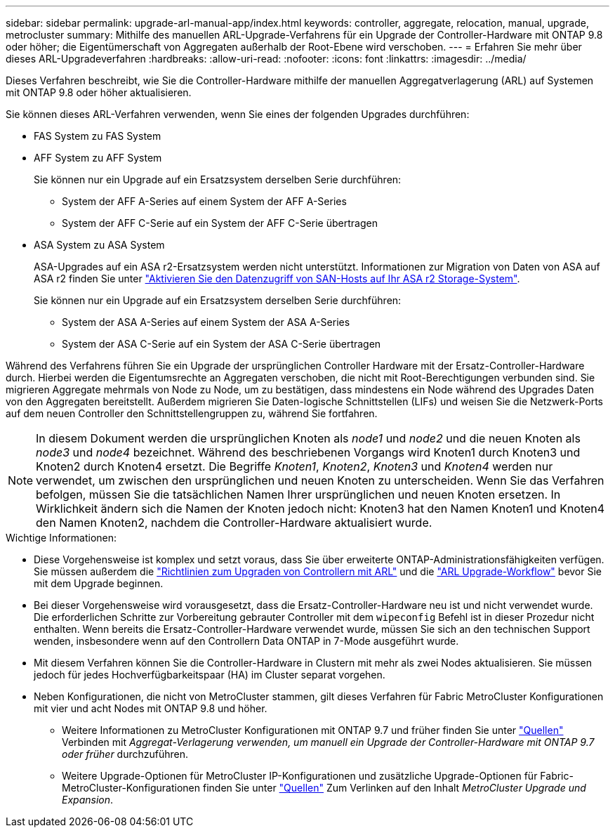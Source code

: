 ---
sidebar: sidebar 
permalink: upgrade-arl-manual-app/index.html 
keywords: controller, aggregate, relocation, manual, upgrade, metrocluster 
summary: Mithilfe des manuellen ARL-Upgrade-Verfahrens für ein Upgrade der Controller-Hardware mit ONTAP 9.8 oder höher; die Eigentümerschaft von Aggregaten außerhalb der Root-Ebene wird verschoben. 
---
= Erfahren Sie mehr über dieses ARL-Upgradeverfahren
:hardbreaks:
:allow-uri-read: 
:nofooter: 
:icons: font
:linkattrs: 
:imagesdir: ../media/


[role="lead"]
Dieses Verfahren beschreibt, wie Sie die Controller-Hardware mithilfe der manuellen Aggregatverlagerung (ARL) auf Systemen mit ONTAP 9.8 oder höher aktualisieren.

Sie können dieses ARL-Verfahren verwenden, wenn Sie eines der folgenden Upgrades durchführen:

* FAS System zu FAS System
* AFF System zu AFF System
+
Sie können nur ein Upgrade auf ein Ersatzsystem derselben Serie durchführen:

+
** System der AFF A-Series auf einem System der AFF A-Series
** System der AFF C-Serie auf ein System der AFF C-Serie übertragen


* ASA System zu ASA System
+
ASA-Upgrades auf ein ASA r2-Ersatzsystem werden nicht unterstützt. Informationen zur Migration von Daten von ASA auf ASA r2 finden Sie unter link:https://docs.netapp.com/us-en/asa-r2/install-setup/set-up-data-access.html["Aktivieren Sie den Datenzugriff von SAN-Hosts auf Ihr ASA r2 Storage-System"^].

+
Sie können nur ein Upgrade auf ein Ersatzsystem derselben Serie durchführen:

+
** System der ASA A-Series auf einem System der ASA A-Series
** System der ASA C-Serie auf ein System der ASA C-Serie übertragen




Während des Verfahrens führen Sie ein Upgrade der ursprünglichen Controller Hardware mit der Ersatz-Controller-Hardware durch. Hierbei werden die Eigentumsrechte an Aggregaten verschoben, die nicht mit Root-Berechtigungen verbunden sind. Sie migrieren Aggregate mehrmals von Node zu Node, um zu bestätigen, dass mindestens ein Node während des Upgrades Daten von den Aggregaten bereitstellt. Außerdem migrieren Sie Daten-logische Schnittstellen (LIFs) und weisen Sie die Netzwerk-Ports auf dem neuen Controller den Schnittstellengruppen zu, während Sie fortfahren.


NOTE: In diesem Dokument werden die ursprünglichen Knoten als _node1_ und _node2_ und die neuen Knoten als _node3_ und _node4_ bezeichnet.  Während des beschriebenen Vorgangs wird Knoten1 durch Knoten3 und Knoten2 durch Knoten4 ersetzt.  Die Begriffe _Knoten1_, _Knoten2_, _Knoten3_ und _Knoten4_ werden nur verwendet, um zwischen den ursprünglichen und neuen Knoten zu unterscheiden.  Wenn Sie das Verfahren befolgen, müssen Sie die tatsächlichen Namen Ihrer ursprünglichen und neuen Knoten ersetzen.  In Wirklichkeit ändern sich die Namen der Knoten jedoch nicht: Knoten3 hat den Namen Knoten1 und Knoten4 den Namen Knoten2, nachdem die Controller-Hardware aktualisiert wurde.

.Wichtige Informationen:
* Diese Vorgehensweise ist komplex und setzt voraus, dass Sie über erweiterte ONTAP-Administrationsfähigkeiten verfügen. Sie müssen außerdem die link:guidelines_upgrade_with_arl.html["Richtlinien zum Upgraden von Controllern mit ARL"] und die link:arl_upgrade_workflow.html["ARL Upgrade-Workflow"] bevor Sie mit dem Upgrade beginnen.
* Bei dieser Vorgehensweise wird vorausgesetzt, dass die Ersatz-Controller-Hardware neu ist und nicht verwendet wurde. Die erforderlichen Schritte zur Vorbereitung gebrauter Controller mit dem `wipeconfig` Befehl ist in dieser Prozedur nicht enthalten. Wenn bereits die Ersatz-Controller-Hardware verwendet wurde, müssen Sie sich an den technischen Support wenden, insbesondere wenn auf den Controllern Data ONTAP in 7-Mode ausgeführt wurde.
* Mit diesem Verfahren können Sie die Controller-Hardware in Clustern mit mehr als zwei Nodes aktualisieren. Sie müssen jedoch für jedes Hochverfügbarkeitspaar (HA) im Cluster separat vorgehen.


* Neben Konfigurationen, die nicht von MetroCluster stammen, gilt dieses Verfahren für Fabric MetroCluster Konfigurationen mit vier und acht Nodes mit ONTAP 9.8 und höher.
+
** Weitere Informationen zu MetroCluster Konfigurationen mit ONTAP 9.7 und früher finden Sie unter link:other_references.html["Quellen"] Verbinden mit _Aggregat-Verlagerung verwenden, um manuell ein Upgrade der Controller-Hardware mit ONTAP 9.7 oder früher_ durchzuführen.
** Weitere Upgrade-Optionen für MetroCluster IP-Konfigurationen und zusätzliche Upgrade-Optionen für Fabric-MetroCluster-Konfigurationen finden Sie unter link:other_references.html["Quellen"] Zum Verlinken auf den Inhalt _MetroCluster Upgrade und Expansion_.



